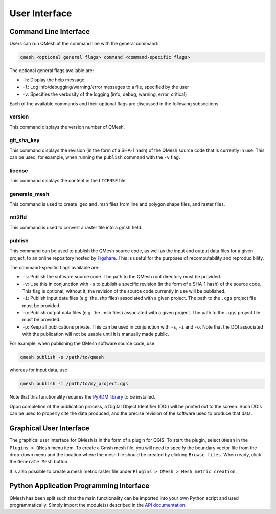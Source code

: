 ****************
User Interface
****************

Command Line Interface
======================

Users can run QMesh at the command line with the general command:

.. code-block:: bash

   qmesh <optional general flags> command <command-specific flags>

The optional general flags available are:

* ``-h``: Display the help message.
* ``-l``: Log info/debugging/warning/error messages to a file, specified by the user
* ``-v``: Specifies the verbosity of the logging (info, debug, warning, error, critical)

Each of the available commands and their optional flags are discussed in the following subsections

version
-------

This command displays the version number of QMesh.

git_sha_key
-----------

This command displays the revision (in the form of a SHA-1 hash) of the QMesh source code that is currently in use. This can be used, for example, when running the ``publish`` command with the ``-v`` flag.

license
-----------

This command displays the content in the ``LICENSE`` file.

generate_mesh
-------------

This command is used to create .geo and .msh files from line and polygon shape files, and raster files.

rst2fld
-------

This command is used to convert a raster file into a gmsh field.

publish
-------

This command can be used to publish the QMesh source code, as well as the input and output data files for a given project, to an online repository hosted by `Figshare <http://www.figshare.com>`_. This is useful for the purposes of recomputability and reproducibility.

The command-specific flags available are:

* ``-s``: Publish the software source code. The path to the QMesh root directory must be provided.
* ``-v``: Use this in conjunction with ``-s`` to publish a specific revision (in the form of a SHA-1 hash) of the source code. This flag is optional; without it, the revision of the source code currently in use will be published.
* ``-i``: Publish input data files (e.g. the .shp files) associated with a given project. The path to the ``.qgs`` project file must be provided.
* ``-o``: Publish output data files (e.g. the .msh files) associated with a given project. The path to the ``.qgs`` project file must be provided.
* ``-p``: Keep all publications private. This can be used in conjunction with ``-s``, ``-i`` and ``-o``. Note that the DOI associated with the publication will not be usable until it is manually made public.

For example, when publishing the QMesh software source code, use

.. code-block:: bash

   qmesh publish -s /path/to/qmesh
   
whereas for input data, use

.. code-block:: bash

   qmesh publish -i /path/to/my_project.qgs

Note that this functionality requires the `PyRDM library <https://github.com/pyrdm/pyrdm>`_ to be installed.

Upon completion of the publication process, a Digital Object Identifier (DOI) will be printed out to the screen. Such DOIs can be used to properly cite the data produced, and the precise revision of the software used to produce that data.

Graphical User Interface
========================

The graphical user interface for QMesh is in the form of a plugin for QGIS. To start the plugin, select ``QMesh`` in the ``Plugins > QMesh`` menu item. To create a Gmsh mesh file, you will need to specify the boundary vector file from the drop-down menu and the location where the mesh file should be created by clicking ``Browse files``. When ready, click the ``Generate Mesh`` button.

It is also possible to create a mesh metric raster file under ``Plugins > QMesh > Mesh metric creation``.

Python Application Programming Interface
========================================

QMesh has been split such that the main functionality can be imported into your own Python script and used programmatically. Simply import the module(s) described in the `API documentation <source/qmesh.html>`_.
